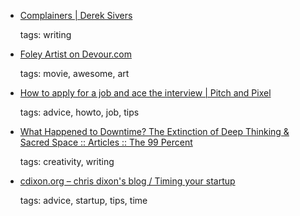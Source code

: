 #+BEGIN_COMMENT
.. link:
.. description:
.. tags: bookmarks
.. date: 2010-11-08 23:59:59
.. title: Bookmarks [2010/11/08]
.. slug: bookmarks-2010-11-08
.. category: bookmarks
#+END_COMMENT


- [[http://sivers.org/complainers][Complainers | Derek Sivers]]

  tags: writing
  



- [[http://devour.com/video/foley-artist/][Foley Artist on Devour.com]]

  tags: movie, awesome, art
  



- [[http://pitchandpixel.com/2010/11/how-to-apply-for-a-job-and-ace-the-interview/][How to apply for a job and ace the interview | Pitch and Pixel]]

  tags: advice, howto, job, tips
  



- [[http://the99percent.com/articles/6947/what-happened-to-downtime-the-extinction-of-deep-thinking-sacred-space][What Happened to Downtime? The Extinction of Deep Thinking & Sacred Space :: Articles :: The 99 Percent]]

  tags: creativity, writing
  



- [[http://cdixon.org/2010/11/07/timing-your-startup/][cdixon.org – chris dixon's blog / Timing your startup]]

  tags: advice, startup, tips, time
  


